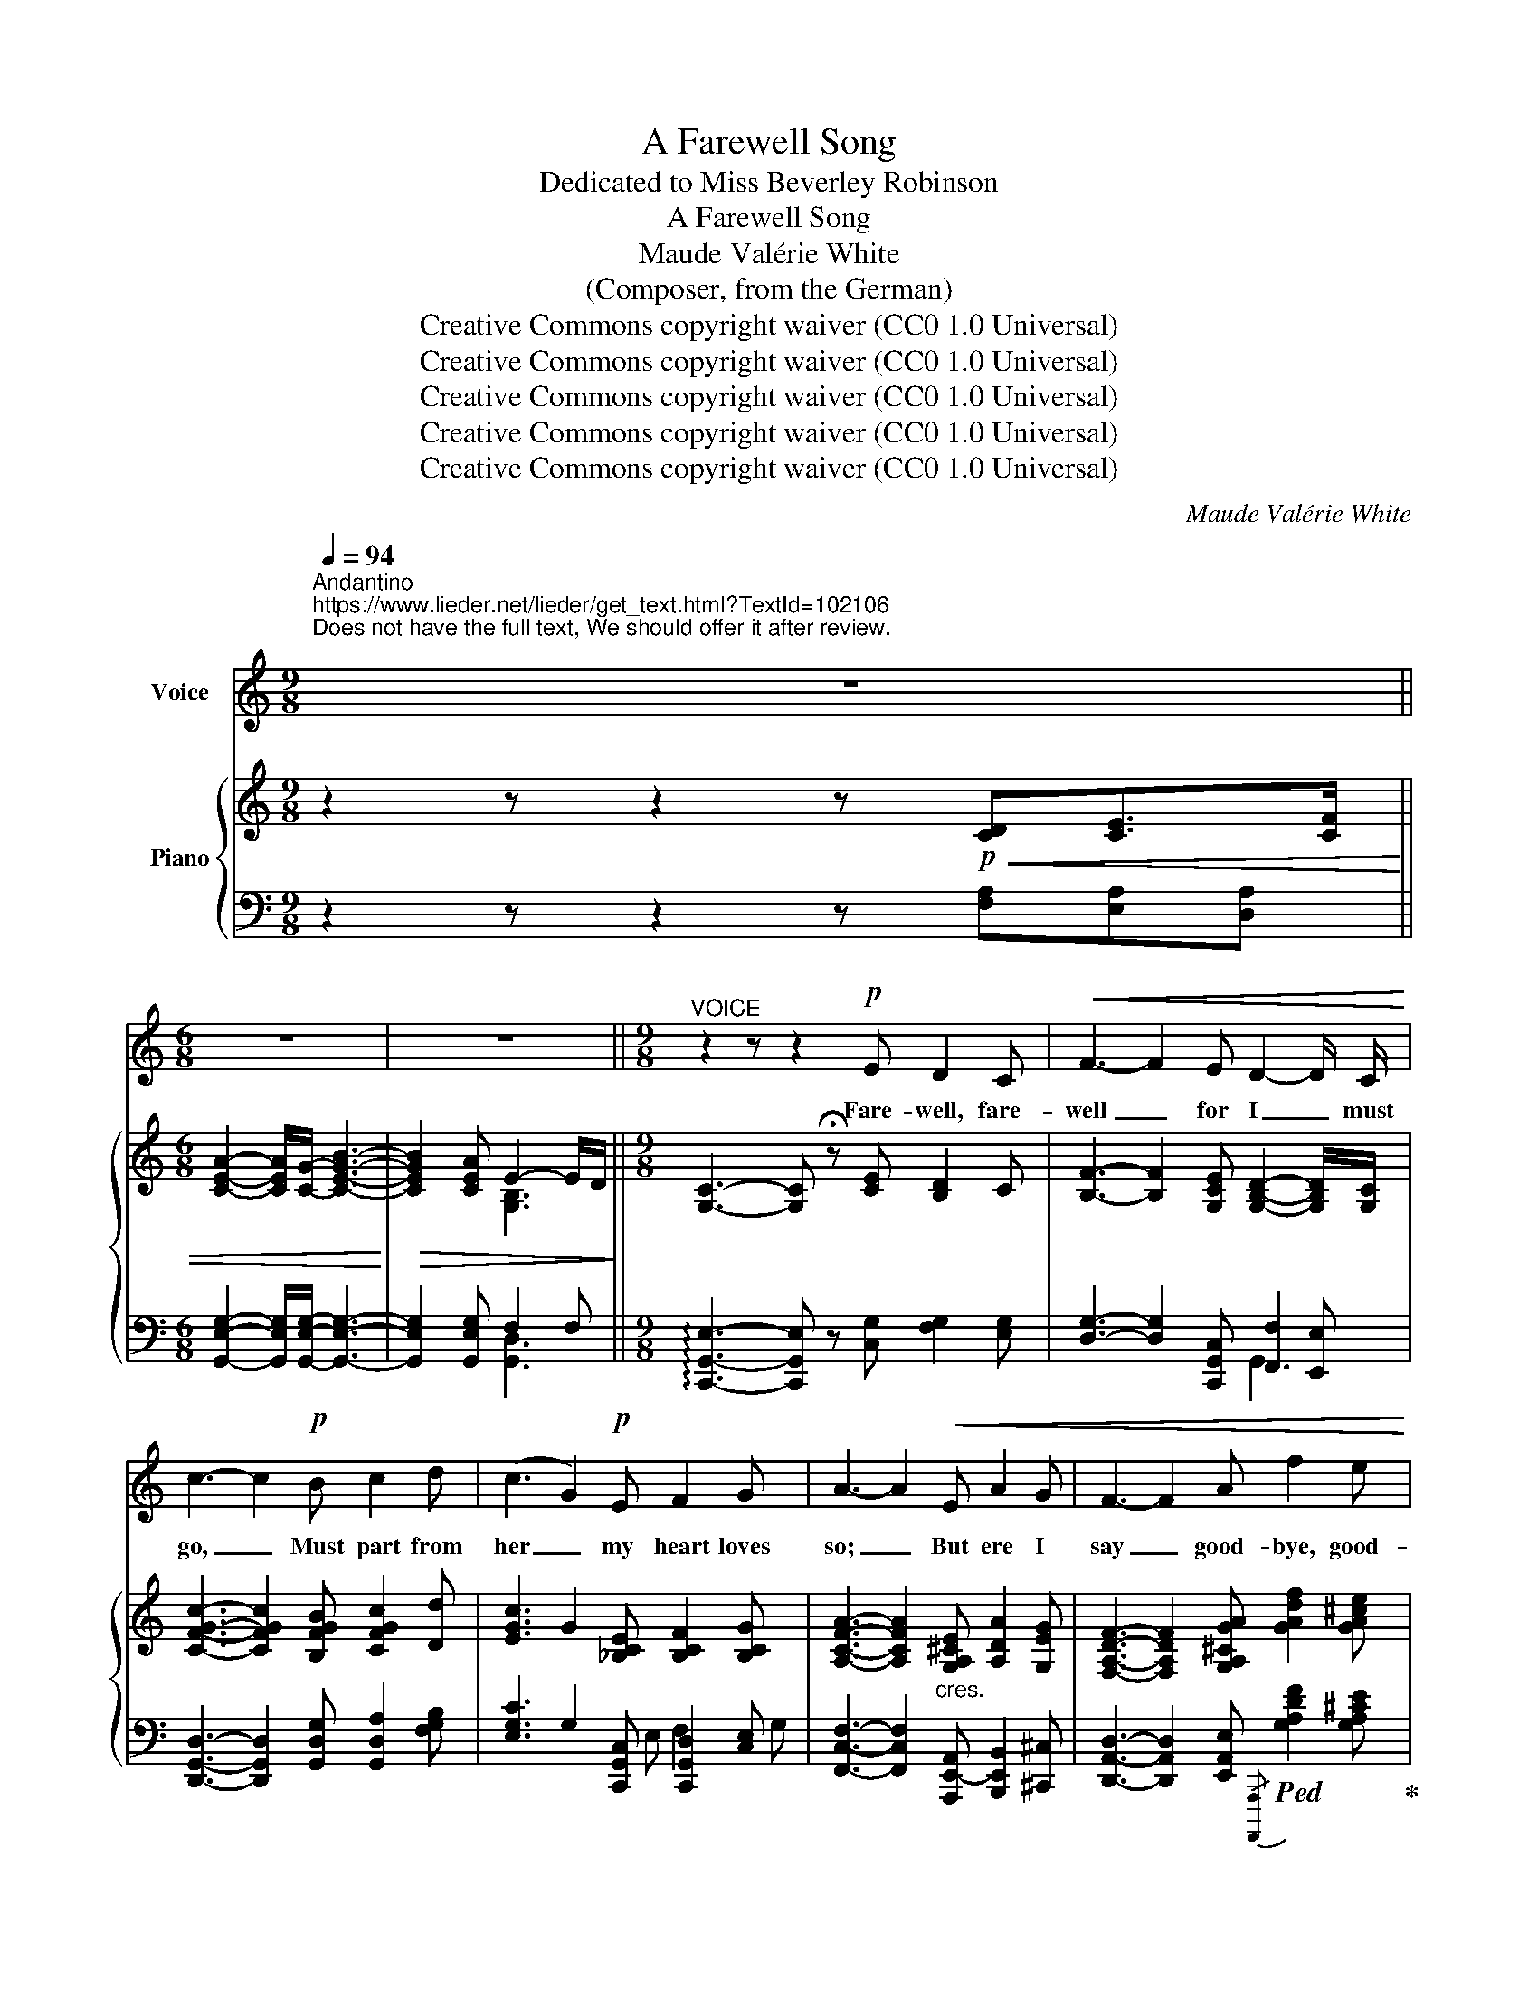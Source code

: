 X:1
T:A Farewell Song
T:Dedicated to Miss Beverley Robinson
T:A Farewell Song
T:Maude Valérie White
T:(Composer, from the German)
T:Creative Commons copyright waiver (CC0 1.0 Universal)
T:Creative Commons copyright waiver (CC0 1.0 Universal)
T:Creative Commons copyright waiver (CC0 1.0 Universal)
T:Creative Commons copyright waiver (CC0 1.0 Universal)
T:Creative Commons copyright waiver (CC0 1.0 Universal)
C:Maude Valérie White
Z:Composer (from the German)
Z:Creative Commons copyright waiver (CC0 1.0 Universal)
%%score 1 { 2 | ( 3 4 5 ) }
L:1/8
Q:1/4=94
M:9/8
K:C
V:1 treble nm="Voice"
V:2 treble nm="Piano"
V:3 bass 
V:4 bass 
V:5 bass 
V:1
"^Andantino""^https://www.lieder.net/lieder/get_text.html?TextId=102106\nDoes not have the full text, We should offer it after review.\n" z9 || %1
w: |
[M:6/8] z6 | z6 ||[M:9/8]"^VOICE" z2 z z2!p! E D2 C |!<(! F3- F2 E D2- D/ C/!<)! | %5
w: ||Fare- well, fare-|well _ for I _ must|
 c3- c2!p! B c2 d | (c3 G2)!p! E F2 G | A3- A2!<(! E A2 G | F3- F2 A f2 e!<)! | %9
w: go, _ Must part from|her _ my heart loves|so; _ But ere I|say _ good- bye, good-|
 d3- d2!p!!<(! D"^add tie" E2- E/ F/ ||[M:6/8] A2- A/ G/!<)![Q:1/4=90]!<(! B3-!<)! | %11
w: bye, _ I’ll leave _ my|heart _ in hers|
!>(! B2!>)!!>(! A"^add tie" E2-"^rall."[Q:1/4=86] E/ D/ ||[M:9/8] C6- C!>)! z z[Q:1/4=94] || %13
w: _ for aye _ for|aye _|
[M:6/8] z6 | z6[Q:1/4=90] ||[M:9/8] z2 z !fermata!z2[Q:1/4=94]!pp! E D2 C | %16
w: ||For the dear|
 F3- F2!<(! E D2- D/ C/!<)! | c3- c2 B c2{ce} d | (c3 G2) E F2 G | A3- A2!<(! E A2 G | %20
w: God _ in Heav’n * a-|bove _ Looks kind- ly|down _ on all true|love, _ And there- fore|
 F3- F2 A f2 e!<)! |!<(! d3-!<)!!>(! d2!>)!!pp! D!<(! E2- E/ F/ || %22
w: gave _ my heart to|thee, _ And bless’d _ thy|
[M:6/8] A2- A/ G/"^add tie" B3-!<)! |!>(! B2 A"^rall." E2- E/ D/!>)! ||[M:9/8] C6- C z z || %25
w: faith- * ful faith-|* ful love _ for|me. _|
[M:6/8] z6 | z6[Q:1/4=90] ||[M:9/8] z2 z !fermata!z2"^Giocoso"[Q:1/4=100]!mp! E D2 C | %28
w: ||And I’ll re-|
!<(! F3- F2 E D2- D/ C/!<)! | c3- c2 B c2{ce} d | (c3 G2) E F2 G | A3- A2!mp! E!<(! A2 G | %32
w: turn _ with- in _ the|year, _ For none but|those _ who lose thee,|dear _ Know how it|
 F3- F2 A f2 e!<)! |[Q:1/4=94] d3- d2!p! D E2- E/ F/ ||[M:6/8] A2- A/ G/[Q:1/4=90]!<(! B3-!<)! | %35
w: hurts _ to part with|thee, _ Good- bye, _ good-|bye, _ my love,|
!>(! B2!>)! A"^rall."[Q:1/4=86] E2 D ||[M:9/8]"^Religioso"[Q:1/4=86] C6-!<(! C3-!<)! || %37
w: _ re- mem- ber|me! _|
[M:6/8]!>(! C6-!>)![Q:1/4=66] | C z z z2 z | z6 |] %40
w: _|||
V:2
 z2 z z2 z!p!!<(! [CD][CE]>[CF] ||[M:6/8] [CEA]2- [CEA]/[CG]/- [CEGB]3-!<)! | %2
!>(! [CEGB]2 [CEA] E2- E/D/!>)! ||[M:9/8] [G,C]3- [G,C] !fermata!z [CE] [B,D]2 C | %4
 [B,F]3- [B,F]2 [G,CE] [G,B,D]2- [G,B,D]/[G,C]/ | [CFGc]3- [CFGc]2 [B,FGB] [CFGc]2 [Dd] | %6
 [EGc]3 G2 [_B,CE] [B,CF]2 [B,CG] | [A,CFA]3- [A,CFA]2"_cres." [G,A,^CE] [A,DA]2 [G,EG] | %8
 [F,A,DF]3- [F,A,DF]2 [G,A,^CGA] [GAdf]2 [GA^ce] | %9
 [DFAd]3- [DFAd]2!p! [A,D] [G,A,^CE]2- [G,A,CE]/[F,A,DF]/ ||[M:6/8] [CEA]2- [CEA]/[CG]/- [CEGB]3- | %11
 [CEGB]2 [CEA] E2-"_rall." E/D/ || %12
[M:9/8]!mp!!<(! [A,C]3- [A,C]2"^correct crochet to quaver\nV\n" [DAd] [EAe]2- [EAe]/[Ff]/ || %13
[M:6/8] [Acea]2- [Acea]/[Gg]/!<)!!>(! [Beb]3- | [Beb]2 [Aea] [B,EGe-]2"_rall." e/[Dd]/!>)! || %15
[M:9/8] [CEc]3- [CEc] !fermata!z!pp! [CE] [B,D]2 C | %16
 [B,F]3- [B,F]2 [G,CE] [G,B,D]2- [G,B,D]/[G,C]/ | [CFGc]3- [CFGc]2 [B,FGB] [CFGc]2 [Dd] | %18
 [EGc]3 G2 [_B,CE] [B,CF]2 [B,CG] | [A,CFA]3- [A,CFA]2 [G,A,^CE]"_cres." [A,DA]2 [G,EG] | %20
 [F,A,DF]3- [F,A,DF]2 [G,A,^CGA] [GAdf]2 [GA^ce] | %21
 [DFAd]3- [DFAd]2!pp! [A,D] [G,A,^CE]2- [G,A,CE]/[F,A,DF]/ || %22
[M:6/8] [CEA]2- [CEA]/[CG]/- [CEGB]3- | [CEGB]2 [CEA]"_col canto" [F,B,E]2 [G,B,D] || %24
[M:9/8] [G,C]3- [G,C]2!p!!<(! [DAd] [EAe]2- [EAe]/[Ff]/ || %25
[M:6/8] [Acea]2- [Acea]/[Gg]/!<)!!>(! [Beb]3- | %26
 [Beb]2 [Aea] !arpeggio![B,EGe-]2"_rall." e/[Dd]/!>)! || %27
[M:9/8] [CEGc]3- [CEGc] !fermata!z!mp! [CE] [B,D]2 C | %28
!<(! [B,F]3- [B,F]2 [G,CE] [G,B,D]2 [G,B,D]/[G,C]/!<)! | [CFGc]3- [CFGc]2 [B,FGB] [CFGc]2 [Dd] | %30
 [EGc]3 G2 [_B,CE] [B,CF]2 [G,B,CG] | [A,CFA]3- [A,CFA]2!mp! [G,A,^CE] [A,DA]2 [G,EG] | %32
 [F,A,DF]3- [F,A,DF]2 [G,A,^CGA] [GAdf]2 [GA^ce] | %33
 [DFAd]3- [DFAd]2!p! [A,D] [G,A,^CE]2- [G,A,CE]/[F,A,DF]/ ||[M:6/8] [CEA]2- [CEA]/[CG]/- [CEGB]3- | %35
 [CEGB]2 [CEA]"^rall.""_col canto" [F,B,E]2 [F,B,D] || %36
[M:9/8] C3- C2!<(! [DFAd] [EAce]2 [FAcf]-!<)! || %37
[M:6/8]!>(! [FAcf]3-"_rall." [FAcf]!tenuto!.[EGce]!tenuto!.[DAcd]!>)! |!p! [Gceg]6- | %39
 [Gceg] z z z2 z |] %40
V:3
 z2 z z2 z [F,A,][E,A,][D,A,] ||[M:6/8] [G,,E,G,]2- [G,,E,G,]/[G,,E,G,]/- [G,,E,G,]3- | %2
 [G,,E,G,]2 [G,,E,G,] F,2 F, ||[M:9/8] !arpeggio![C,,G,,E,]3- [C,,G,,E,] z [C,G,] [F,G,]2 [E,G,] | %4
 [D,G,]3- [D,G,]2 [C,,G,,C,] [F,,F,]2 [E,,E,] | %5
 [D,,G,,D,]3- [D,,G,,D,]2 [G,,D,G,] [G,,D,A,]2 [F,G,B,] | %6
 [E,G,C]3 G,2 [C,,G,,C,] [C,,G,,D,]2 [C,E,] | %7
 [F,,C,F,]3- [F,,C,F,]2 [A,,,E,,-A,,] [B,,,E,,B,,]2 [^C,,^C,] | %8
 [D,,A,,D,]3- [D,,A,,D,]2 [E,,A,,E,]!ped!{/[A,,,,A,,,]} [G,A,DF]2 [G,A,^CE]!ped-up! | %9
 [F,,A,,D,F,]3- [F,,A,,D,F,]2 [F,,F,] [E,,A,,-E,]2 [D,,A,,D,] || %10
[M:6/8] !arpeggio![G,,E,G,]2- [G,,E,G,]/[G,,E,G,]/- [G,,E,G,]3- | %11
 [G,,E,G,]2 [G,,E,G,] [G,,D,F,]2 F, ||[M:9/8] [A,,E,]3- [A,,E,]2 [F,A,C] [E,A,C]2 [D,A,C] || %13
[M:6/8]!ped!{/[G,,,G,,]} [A,CE]2 G,!ped-up![K:treble] [B,CEG]3- | %14
 [B,CEG]2"_cf bar 27\nG -> A?\n" [A,CEG][K:bass] !arpeggio![G,,,G,,F,G,]2 F, || %15
[M:9/8] [C,,G,,E,]3- [C,,G,,E,] !fermata!z [C,G,] [F,G,]2 [E,G,] | %16
 [D,G,]3- [D,G,]2 [C,,G,,C,] [F,,F,]2 [E,,E,] | %17
 [D,,G,,D,]3- [D,,G,,D,]2 [G,,D,G,] [G,,D,A,]2 [F,G,B,] | %18
 [E,G,C]3 G,2 [C,,G,,C,] [C,,G,,D,]2 [C,E,] | %19
 [F,,C,F,]3- [F,,C,F,]2 [A,,,E,,-A,,] [B,,,E,,B,,]2 [^C,,^C,] | %20
 [D,,A,,D,]3- [D,,A,,D,]2 [E,,A,,E,]{/[A,,,,A,,,]} [G,A,DF]2 [G,A,^CE] | %21
 [F,,A,,D,F,]3- [F,,A,,D,F,]2 [F,,F,] (([E,,A,,-E,]2 [D,,A,,D,])) || %22
[M:6/8] !arpeggio![G,,E,G,]2- [G,,E,G,]/[G,,E,G,]/- [G,,E,G,]3- | %23
 [G,,E,G,]2 [G,,E,G,] !arpeggio![G,,,G,,G,]2 [F,,G,,F,] || %24
[M:9/8] [E,,G,,E,]3- [E,,G,,E,]2 [F,A,C] [E,A,C]2 [D,A,C] || %25
[M:6/8]{/[G,,,G,,]} [A,CE]2 G,[K:treble] [B,CEG]3- | [B,CEG]2 [A,CEA][K:bass] [G,,,G,,F,G,]2 F, || %27
[M:9/8] [C,,G,,E,]3- [C,,G,,E,] !fermata!z [C,G,] [F,G,]2 [E,G,] | %28
 [D,G,]3- [D,G,]2 [C,,G,,C,] [F,,G,,-F,]2 [E,,G,,E,] | %29
 [D,,G,,D,]3- [D,,G,,D,]2 [G,,D,G,] [G,,D,A,]2 [F,G,B,] | %30
 [E,G,C]3 G,2 [C,,G,,C,] [C,,G,,D,]2 [C,E,] | %31
 [F,,C,F,]3- [F,,C,F,]2 [A,,,E,,-A,,] [B,,,B,,]2 [^C,,^C,] | %32
 [D,,A,,D,]3- [D,,A,,D,]2 [E,,A,,E,]"_change bottom \nnote from B to A\ncf bars 9 & 21\n"!ped!{/[A,,,,A,,,]} [G,A,DF]2 [G,A,^CE]!ped-up! | %33
 [F,,A,,D,F,]3- [F,,A,,D,F,]2 [F,,F,]"_cf bar" [E,,A,,-E,]2 [D,,A,,D,] || %34
[M:6/8] !arpeggio![G,,E,G,]2- [G,,E,G,]/[G,,E,G,]/- [G,,E,G,]3- | %35
 [G,,E,G,]2 [G,,E,G,] !arpeggio![G,,,G,,G,]2 [G,,,G,,] || %36
[M:9/8] [C,,,C,,]3- [C,,,C,,]2 [F,A,C] [E,A,C]2 [D,A,C]- || %37
[M:6/8] [D,A,C]3- [D,A,C]!tenuto!.[E,G,C]!tenuto!.[F,A,C] |!ped!{/[C,,,C,,]} [E,G,CE]6-!ped-up! | %39
 [E,G,CE] z z z2 z |] %40
V:4
 x9 ||[M:6/8] x6 | x3[I:staff -1] [G,B,]3 ||[M:9/8] x9 | x9 | x9 | x5[I:staff +1] E, F,2 G, | x9 | %8
 x9 | x9 ||[M:6/8] x6 | x3[I:staff -1] [G,B,]3 ||[M:9/8] x9 ||[M:6/8] x3[I:staff +1][K:treble] x3 | %14
 x3[K:bass] x3 ||[M:9/8] x9 | x9 | x9 | x5 E, F,2 G, | x9 | x9 | x9 ||[M:6/8] x6 | x6 || %24
[M:9/8] x9 ||[M:6/8] x3[K:treble] x3 | x3[K:bass] x3 ||[M:9/8] x9 | x9 | x9 | x5 E, F,2 x | x9 | %32
 x9 | x9 ||[M:6/8] x6 | x6 ||[M:9/8] [C,E,G,]3- [C,E,G,]2 x4 ||[M:6/8] x6 | x6 | x6 |] %40
V:5
 x9 ||[M:6/8] x6 | x3 [G,,D,]3 ||[M:9/8] x9 | x6 G,,3 | x9 | x9 | x9 | x9 | x9 || %10
[M:6/8] [G,,,G,,] z z x3 | x6 ||[M:9/8] x9 ||[M:6/8] x3[K:treble] x3 | x3[K:bass] x3 ||[M:9/8] x9 | %16
 x6 G,,3 | x9 | x9 | x9 | x9 | x9 ||[M:6/8] G,,, z z x3 | x6 ||[M:9/8] x9 || %25
[M:6/8] x3[K:treble] x3 | x3[K:bass] x3 ||[M:9/8] x9 | x9 | x9 | x9 | x6 E,,3 | x9 | x9 || %34
[M:6/8] G,,, z z x3 | x6 ||[M:9/8] x9 ||[M:6/8] x6 | %38
 z"_trem." !///-!C,,, C,, !///-!C,,,3/2 C,,3/2- | [C,,,C,,] z z z2 z |] %40

